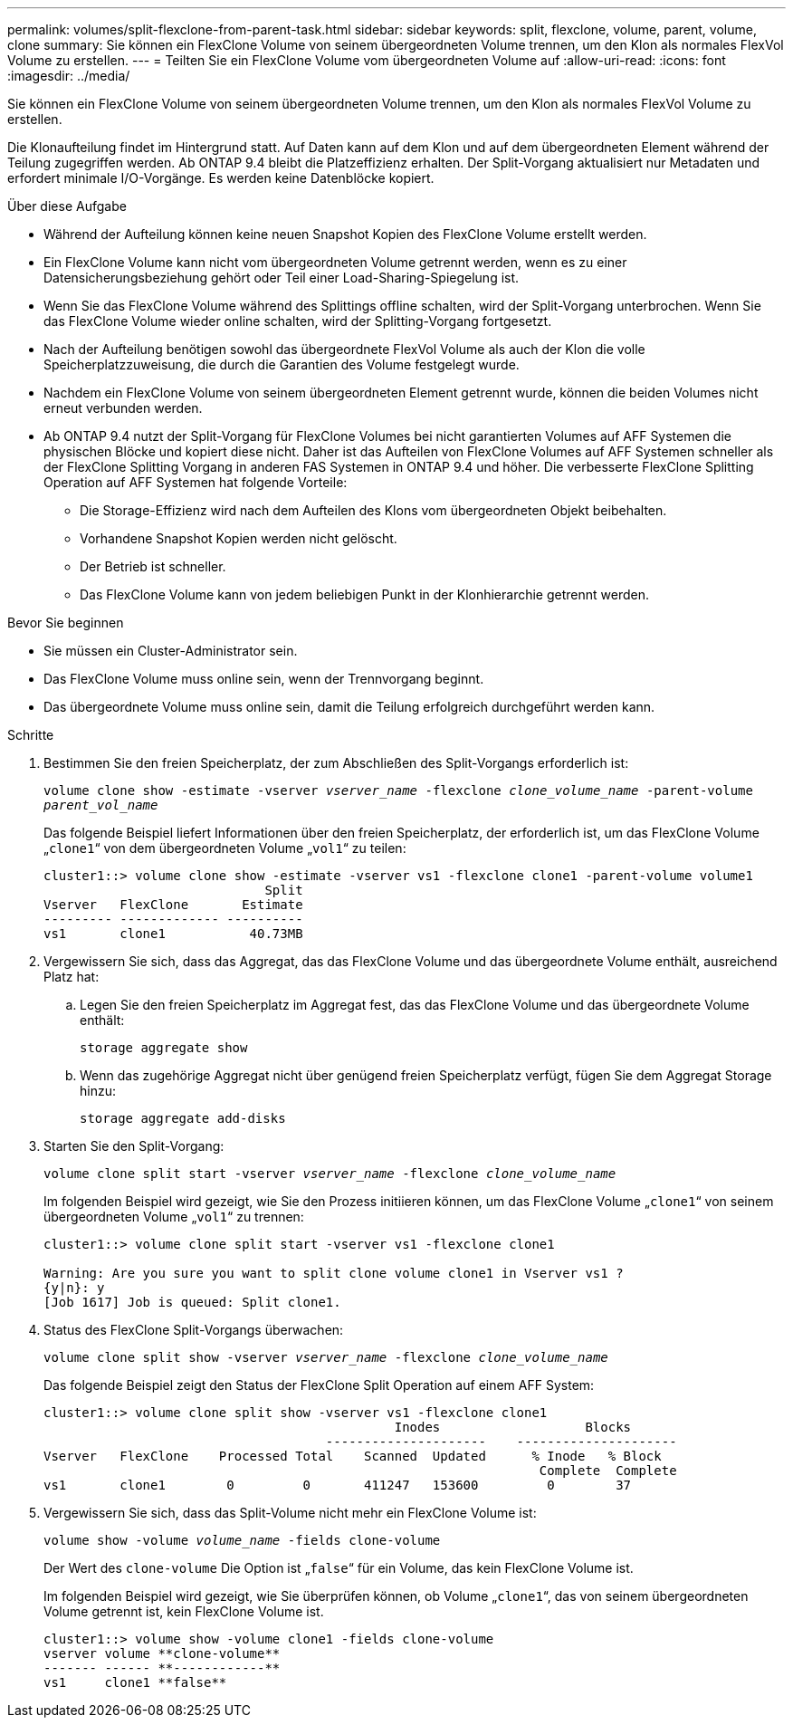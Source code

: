 ---
permalink: volumes/split-flexclone-from-parent-task.html 
sidebar: sidebar 
keywords: split, flexclone, volume, parent, volume, clone 
summary: Sie können ein FlexClone Volume von seinem übergeordneten Volume trennen, um den Klon als normales FlexVol Volume zu erstellen. 
---
= Teilten Sie ein FlexClone Volume vom übergeordneten Volume auf
:allow-uri-read: 
:icons: font
:imagesdir: ../media/


[role="lead"]
Sie können ein FlexClone Volume von seinem übergeordneten Volume trennen, um den Klon als normales FlexVol Volume zu erstellen.

Die Klonaufteilung findet im Hintergrund statt. Auf Daten kann auf dem Klon und auf dem übergeordneten Element während der Teilung zugegriffen werden. Ab ONTAP 9.4 bleibt die Platzeffizienz erhalten. Der Split-Vorgang aktualisiert nur Metadaten und erfordert minimale I/O-Vorgänge. Es werden keine Datenblöcke kopiert.

.Über diese Aufgabe
* Während der Aufteilung können keine neuen Snapshot Kopien des FlexClone Volume erstellt werden.
* Ein FlexClone Volume kann nicht vom übergeordneten Volume getrennt werden, wenn es zu einer Datensicherungsbeziehung gehört oder Teil einer Load-Sharing-Spiegelung ist.
* Wenn Sie das FlexClone Volume während des Splittings offline schalten, wird der Split-Vorgang unterbrochen. Wenn Sie das FlexClone Volume wieder online schalten, wird der Splitting-Vorgang fortgesetzt.
* Nach der Aufteilung benötigen sowohl das übergeordnete FlexVol Volume als auch der Klon die volle Speicherplatzzuweisung, die durch die Garantien des Volume festgelegt wurde.
* Nachdem ein FlexClone Volume von seinem übergeordneten Element getrennt wurde, können die beiden Volumes nicht erneut verbunden werden.
* Ab ONTAP 9.4 nutzt der Split-Vorgang für FlexClone Volumes bei nicht garantierten Volumes auf AFF Systemen die physischen Blöcke und kopiert diese nicht. Daher ist das Aufteilen von FlexClone Volumes auf AFF Systemen schneller als der FlexClone Splitting Vorgang in anderen FAS Systemen in ONTAP 9.4 und höher. Die verbesserte FlexClone Splitting Operation auf AFF Systemen hat folgende Vorteile:
+
** Die Storage-Effizienz wird nach dem Aufteilen des Klons vom übergeordneten Objekt beibehalten.
** Vorhandene Snapshot Kopien werden nicht gelöscht.
** Der Betrieb ist schneller.
** Das FlexClone Volume kann von jedem beliebigen Punkt in der Klonhierarchie getrennt werden.




.Bevor Sie beginnen
* Sie müssen ein Cluster-Administrator sein.
* Das FlexClone Volume muss online sein, wenn der Trennvorgang beginnt.
* Das übergeordnete Volume muss online sein, damit die Teilung erfolgreich durchgeführt werden kann.


.Schritte
. Bestimmen Sie den freien Speicherplatz, der zum Abschließen des Split-Vorgangs erforderlich ist:
+
`volume clone show -estimate -vserver _vserver_name_ -flexclone _clone_volume_name_ -parent-volume _parent_vol_name_`

+
Das folgende Beispiel liefert Informationen über den freien Speicherplatz, der erforderlich ist, um das FlexClone Volume „`clone1`“ von dem übergeordneten Volume „`vol1`“ zu teilen:

+
[listing]
----
cluster1::> volume clone show -estimate -vserver vs1 -flexclone clone1 -parent-volume volume1
                             Split
Vserver   FlexClone       Estimate
--------- ------------- ----------
vs1       clone1           40.73MB
----
. Vergewissern Sie sich, dass das Aggregat, das das FlexClone Volume und das übergeordnete Volume enthält, ausreichend Platz hat:
+
.. Legen Sie den freien Speicherplatz im Aggregat fest, das das FlexClone Volume und das übergeordnete Volume enthält:
+
`storage aggregate show`

.. Wenn das zugehörige Aggregat nicht über genügend freien Speicherplatz verfügt, fügen Sie dem Aggregat Storage hinzu:
+
`storage aggregate add-disks`



. Starten Sie den Split-Vorgang:
+
`volume clone split start -vserver _vserver_name_ -flexclone _clone_volume_name_`

+
Im folgenden Beispiel wird gezeigt, wie Sie den Prozess initiieren können, um das FlexClone Volume „`clone1`“ von seinem übergeordneten Volume „`vol1`“ zu trennen:

+
[listing]
----
cluster1::> volume clone split start -vserver vs1 -flexclone clone1

Warning: Are you sure you want to split clone volume clone1 in Vserver vs1 ?
{y|n}: y
[Job 1617] Job is queued: Split clone1.
----
. Status des FlexClone Split-Vorgangs überwachen:
+
`volume clone split show -vserver _vserver_name_ -flexclone _clone_volume_name_`

+
Das folgende Beispiel zeigt den Status der FlexClone Split Operation auf einem AFF System:

+
[listing]
----
cluster1::> volume clone split show -vserver vs1 -flexclone clone1
                                              Inodes                   Blocks
                                     ---------------------    ---------------------
Vserver   FlexClone    Processed Total    Scanned  Updated      % Inode   % Block
                                                                 Complete  Complete
vs1       clone1        0         0       411247   153600         0        37
----
. Vergewissern Sie sich, dass das Split-Volume nicht mehr ein FlexClone Volume ist:
+
`volume show -volume _volume_name_ -fields clone-volume`

+
Der Wert des `clone-volume` Die Option ist „`false`“ für ein Volume, das kein FlexClone Volume ist.

+
Im folgenden Beispiel wird gezeigt, wie Sie überprüfen können, ob Volume „`clone1`“, das von seinem übergeordneten Volume getrennt ist, kein FlexClone Volume ist.

+
[listing]
----
cluster1::> volume show -volume clone1 -fields clone-volume
vserver volume **clone-volume**
------- ------ **------------**
vs1     clone1 **false**
----

